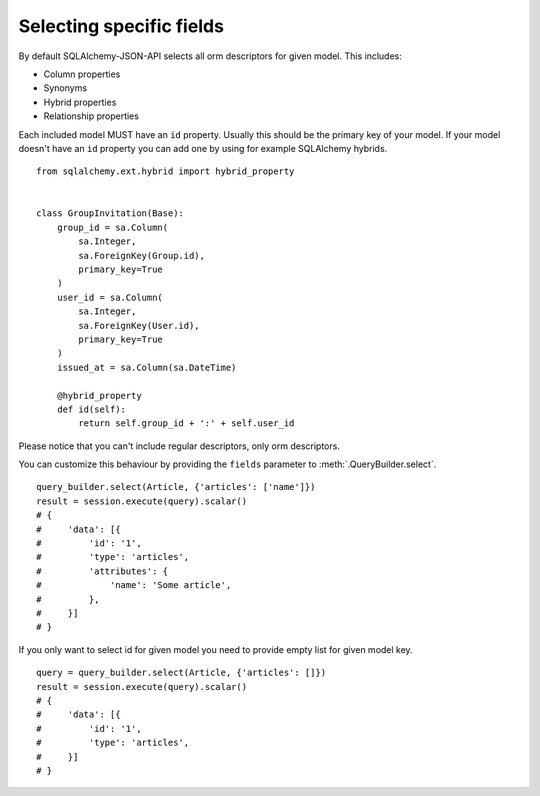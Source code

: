 Selecting specific fields
-------------------------

By default SQLAlchemy-JSON-API selects all orm descriptors for given model. This includes:

* Column properties
* Synonyms
* Hybrid properties
* Relationship properties

Each included model MUST have an ``id`` property. Usually this should be the primary key of your model. If your model doesn't have an ``id`` property you can add one by using for example SQLAlchemy hybrids.


::

    from sqlalchemy.ext.hybrid import hybrid_property


    class GroupInvitation(Base):
        group_id = sa.Column(
            sa.Integer,
            sa.ForeignKey(Group.id),
            primary_key=True
        )
        user_id = sa.Column(
            sa.Integer,
            sa.ForeignKey(User.id),
            primary_key=True
        )
        issued_at = sa.Column(sa.DateTime)

        @hybrid_property
        def id(self):
            return self.group_id + ':' + self.user_id



Please notice that you can't include regular descriptors, only orm descriptors.

You can customize this behaviour by providing the ``fields`` parameter to :meth:`.QueryBuilder.select`.

::


    query_builder.select(Article, {'articles': ['name']})
    result = session.execute(query).scalar()
    # {
    #     'data': [{
    #         'id': '1',
    #         'type': 'articles',
    #         'attributes': {
    #             'name': 'Some article',
    #         },
    #     }]
    # }


If you only want to select id for given model you need to provide empty list for given model key.


::


    query = query_builder.select(Article, {'articles': []})
    result = session.execute(query).scalar()
    # {
    #     'data': [{
    #         'id': '1',
    #         'type': 'articles',
    #     }]
    # }


